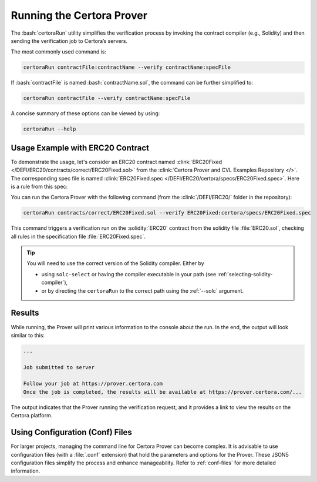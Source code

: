 .. role:: bash(code)
   :language: bash

Running the Certora Prover
==========================

The :bash:`certoraRun` utility simplifies the verification process by invoking the
contract compiler (e.g., Solidity) and then sending the verification job to Certora’s
servers.

The most commonly used command is:

.. code-block:: bash

   certoraRun contractFile:contractName --verify contractName:specFile

If :bash:`contractFile` is named :bash:`contractName.sol`, the command can be further
simplified to:

.. code-block:: bash

   certoraRun contractFile --verify contractName:specFile


A concise summary of these options can be viewed by using:

.. code-block:: bash

   certoraRun --help


Usage Example with ERC20 Contract
---------------------------------

To demonstrate the usage, let's consider an ERC20 contract named
:clink:`ERC20Fixed </DEFI/ERC20/contracts/correct/ERC20Fixed.sol>` from the
:clink:`Certora Prover and CVL Examples Repository </>`.
The corresponding spec file is named
:clink:`ERC20Fixed.spec </DEFI/ERC20/certora/specs/ERC20Fixed.spec>`.
Here is a rule from this spec:

.. cvlinclude:: ../../Examples/DEFI/ERC20/certora/specs/ERC20Fixed.spec
   :cvlobject: transferSpec
   :caption: :clink:`from ERC20Fixed.spec </DEFI/ERC20/certora/specs/ERC20Fixed.spec>`

You can run the Certora Prover with the following command (from the
:clink:`/DEFI/ERC20/` folder in the repository):

.. code-block:: bash

   certoraRun contracts/correct/ERC20Fixed.sol --verify ERC20Fixed:certora/specs/ERC20Fixed.spec

This command triggers a verification run on the :solidity:`ERC20` contract from the
solidity file :file:`ERC20.sol`, checking all rules in the specification file
:file:`ERC20Fixed.spec`.

.. tip::

   You will need to use the correct version of the Solidity compiler.
   Either by

   * using ``solc-select`` or having the compiler executable in your path
     (see :ref:`selecting-solidity-compiler`),
   * or by directing the ``certoraRun`` to the correct path using the
     :ref:`--solc` argument.
   

Results
-------

While running, the Prover will print various information to the console about the run.
In the end, the output will look similar to this:

.. code-block:: text

   ...

   Job submitted to server

   Follow your job at https://prover.certora.com
   Once the job is completed, the results will be available at https://prover.certora.com/...

The output indicates that the Prover running the verification request, and it provides
a link to view the results on the Certora platform. 

Using Configuration (Conf) Files
--------------------------------

For larger projects, managing the command line for Certora Prover can become complex.
It is advisable to use configuration files (with a :file:`.conf` extension) that hold
the parameters and options for the Prover.
These JSON5 configuration files simplify the process and enhance manageability.
Refer to :ref:`conf-files` for more detailed information.
